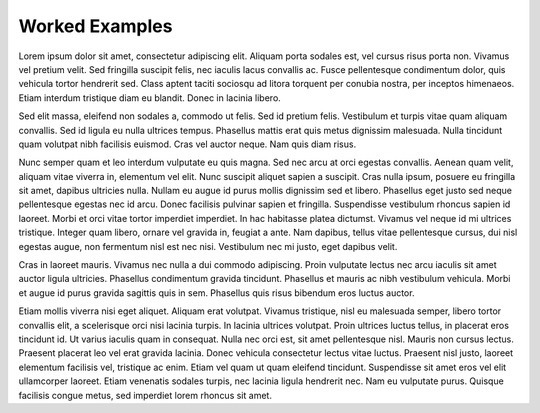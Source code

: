 Worked Examples
========================
Lorem ipsum dolor sit amet, consectetur adipiscing elit. Aliquam porta sodales est, vel cursus risus porta non. Vivamus vel pretium velit. Sed fringilla suscipit felis, nec iaculis lacus convallis ac. Fusce pellentesque condimentum dolor, quis vehicula tortor hendrerit sed. Class aptent taciti sociosqu ad litora torquent per conubia nostra, per inceptos himenaeos. Etiam interdum tristique diam eu blandit. Donec in lacinia libero.

Sed elit massa, eleifend non sodales a, commodo ut felis. Sed id pretium felis. Vestibulum et turpis vitae quam aliquam convallis. Sed id ligula eu nulla ultrices tempus. Phasellus mattis erat quis metus dignissim malesuada. Nulla tincidunt quam volutpat nibh facilisis euismod. Cras vel auctor neque. Nam quis diam risus.

Nunc semper quam et leo interdum vulputate eu quis magna. Sed nec arcu at orci egestas convallis. Aenean quam velit, aliquam vitae viverra in, elementum vel elit. Nunc suscipit aliquet sapien a suscipit. Cras nulla ipsum, posuere eu fringilla sit amet, dapibus ultricies nulla. Nullam eu augue id purus mollis dignissim sed et libero. Phasellus eget justo sed neque pellentesque egestas nec id arcu. Donec facilisis pulvinar sapien et fringilla. Suspendisse vestibulum rhoncus sapien id laoreet. Morbi et orci vitae tortor imperdiet imperdiet. In hac habitasse platea dictumst. Vivamus vel neque id mi ultrices tristique. Integer quam libero, ornare vel gravida in, feugiat a ante. Nam dapibus, tellus vitae pellentesque cursus, dui nisl egestas augue, non fermentum nisl est nec nisi. Vestibulum nec mi justo, eget dapibus velit.

Cras in laoreet mauris. Vivamus nec nulla a dui commodo adipiscing. Proin vulputate lectus nec arcu iaculis sit amet auctor ligula ultricies. Phasellus condimentum gravida tincidunt. Phasellus et mauris ac nibh vestibulum vehicula. Morbi et augue id purus gravida sagittis quis in sem. Phasellus quis risus bibendum eros luctus auctor.

Etiam mollis viverra nisi eget aliquet. Aliquam erat volutpat. Vivamus tristique, nisl eu malesuada semper, libero tortor convallis elit, a scelerisque orci nisi lacinia turpis. In lacinia ultrices volutpat. Proin ultrices luctus tellus, in placerat eros tincidunt id. Ut varius iaculis quam in consequat. Nulla nec orci est, sit amet pellentesque nisl. Mauris non cursus lectus. Praesent placerat leo vel erat gravida lacinia. Donec vehicula consectetur lectus vitae luctus. Praesent nisl justo, laoreet elementum facilisis vel, tristique ac enim. Etiam vel quam ut quam eleifend tincidunt. Suspendisse sit amet eros vel elit ullamcorper laoreet. Etiam venenatis sodales turpis, nec lacinia ligula hendrerit nec. Nam eu vulputate purus. Quisque facilisis congue metus, sed imperdiet lorem rhoncus sit amet.



